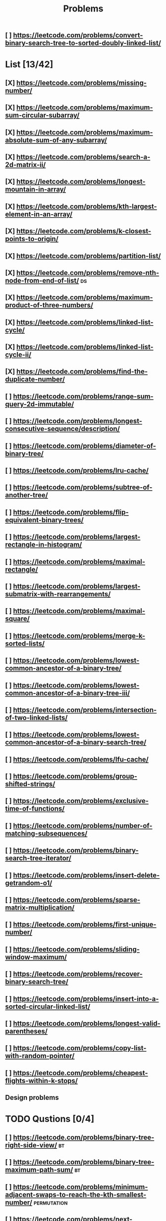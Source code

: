 #+TITLE: Problems
** [ ] https://leetcode.com/problems/convert-binary-search-tree-to-sorted-doubly-linked-list/
* List [13/42]
** [X] https://leetcode.com/problems/missing-number/
** [X] https://leetcode.com/problems/maximum-sum-circular-subarray/
** [X] https://leetcode.com/problems/maximum-absolute-sum-of-any-subarray/
** [X] https://leetcode.com/problems/search-a-2d-matrix-ii/
** [X] https://leetcode.com/problems/longest-mountain-in-array/
** [X] https://leetcode.com/problems/kth-largest-element-in-an-array/
** [X] https://leetcode.com/problems/k-closest-points-to-origin/
** [X] https://leetcode.com/problems/partition-list/
** [X] https://leetcode.com/problems/remove-nth-node-from-end-of-list/ :ds:
** [X] https://leetcode.com/problems/maximum-product-of-three-numbers/
** [X] https://leetcode.com/problems/linked-list-cycle/
** [X] https://leetcode.com/problems/linked-list-cycle-ii/
** [X] https://leetcode.com/problems/find-the-duplicate-number/
** [ ] https://leetcode.com/problems/range-sum-query-2d-immutable/
** [ ] https://leetcode.com/problems/longest-consecutive-sequence/description/
** [ ] https://leetcode.com/problems/diameter-of-binary-tree/
** [ ] https://leetcode.com/problems/lru-cache/
** [ ] https://leetcode.com/problems/subtree-of-another-tree/
** [ ] https://leetcode.com/problems/flip-equivalent-binary-trees/
** [ ] https://leetcode.com/problems/largest-rectangle-in-histogram/
** [ ] https://leetcode.com/problems/maximal-rectangle/
** [ ] https://leetcode.com/problems/largest-submatrix-with-rearrangements/
** [ ] https://leetcode.com/problems/maximal-square/
** [ ] https://leetcode.com/problems/merge-k-sorted-lists/
** [ ] https://leetcode.com/problems/lowest-common-ancestor-of-a-binary-tree/
** [ ] https://leetcode.com/problems/lowest-common-ancestor-of-a-binary-tree-iii/
** [ ] https://leetcode.com/problems/intersection-of-two-linked-lists/
** [ ] https://leetcode.com/problems/lowest-common-ancestor-of-a-binary-search-tree/
** [ ] https://leetcode.com/problems/lfu-cache/
** [ ] https://leetcode.com/problems/group-shifted-strings/
** [ ] https://leetcode.com/problems/exclusive-time-of-functions/
** [ ] https://leetcode.com/problems/number-of-matching-subsequences/
** [ ] https://leetcode.com/problems/binary-search-tree-iterator/
** [ ] https://leetcode.com/problems/insert-delete-getrandom-o1/
** [ ] https://leetcode.com/problems/sparse-matrix-multiplication/
** [ ] https://leetcode.com/problems/first-unique-number/
** [ ] https://leetcode.com/problems/sliding-window-maximum/
** [ ] https://leetcode.com/problems/recover-binary-search-tree/
** [ ] https://leetcode.com/problems/insert-into-a-sorted-circular-linked-list/
** [ ] https://leetcode.com/problems/longest-valid-parentheses/
** [ ] https://leetcode.com/problems/copy-list-with-random-pointer/

** [ ] https://leetcode.com/problems/cheapest-flights-within-k-stops/
** Design problems

* TODO Qustions [0/4]

** [ ] https://leetcode.com/problems/binary-tree-right-side-view/ :bt:
** [ ] https://leetcode.com/problems/binary-tree-maximum-path-sum/ :bt:
** [ ] https://leetcode.com/problems/minimum-adjacent-swaps-to-reach-the-kth-smallest-number/ :permutation:
** [ ] https://leetcode.com/problems/next-permutation/
* TODO Understand
** [ ] https://leetcode.com/problems/flatten-binary-tree-to-linked-list/ :bt:
